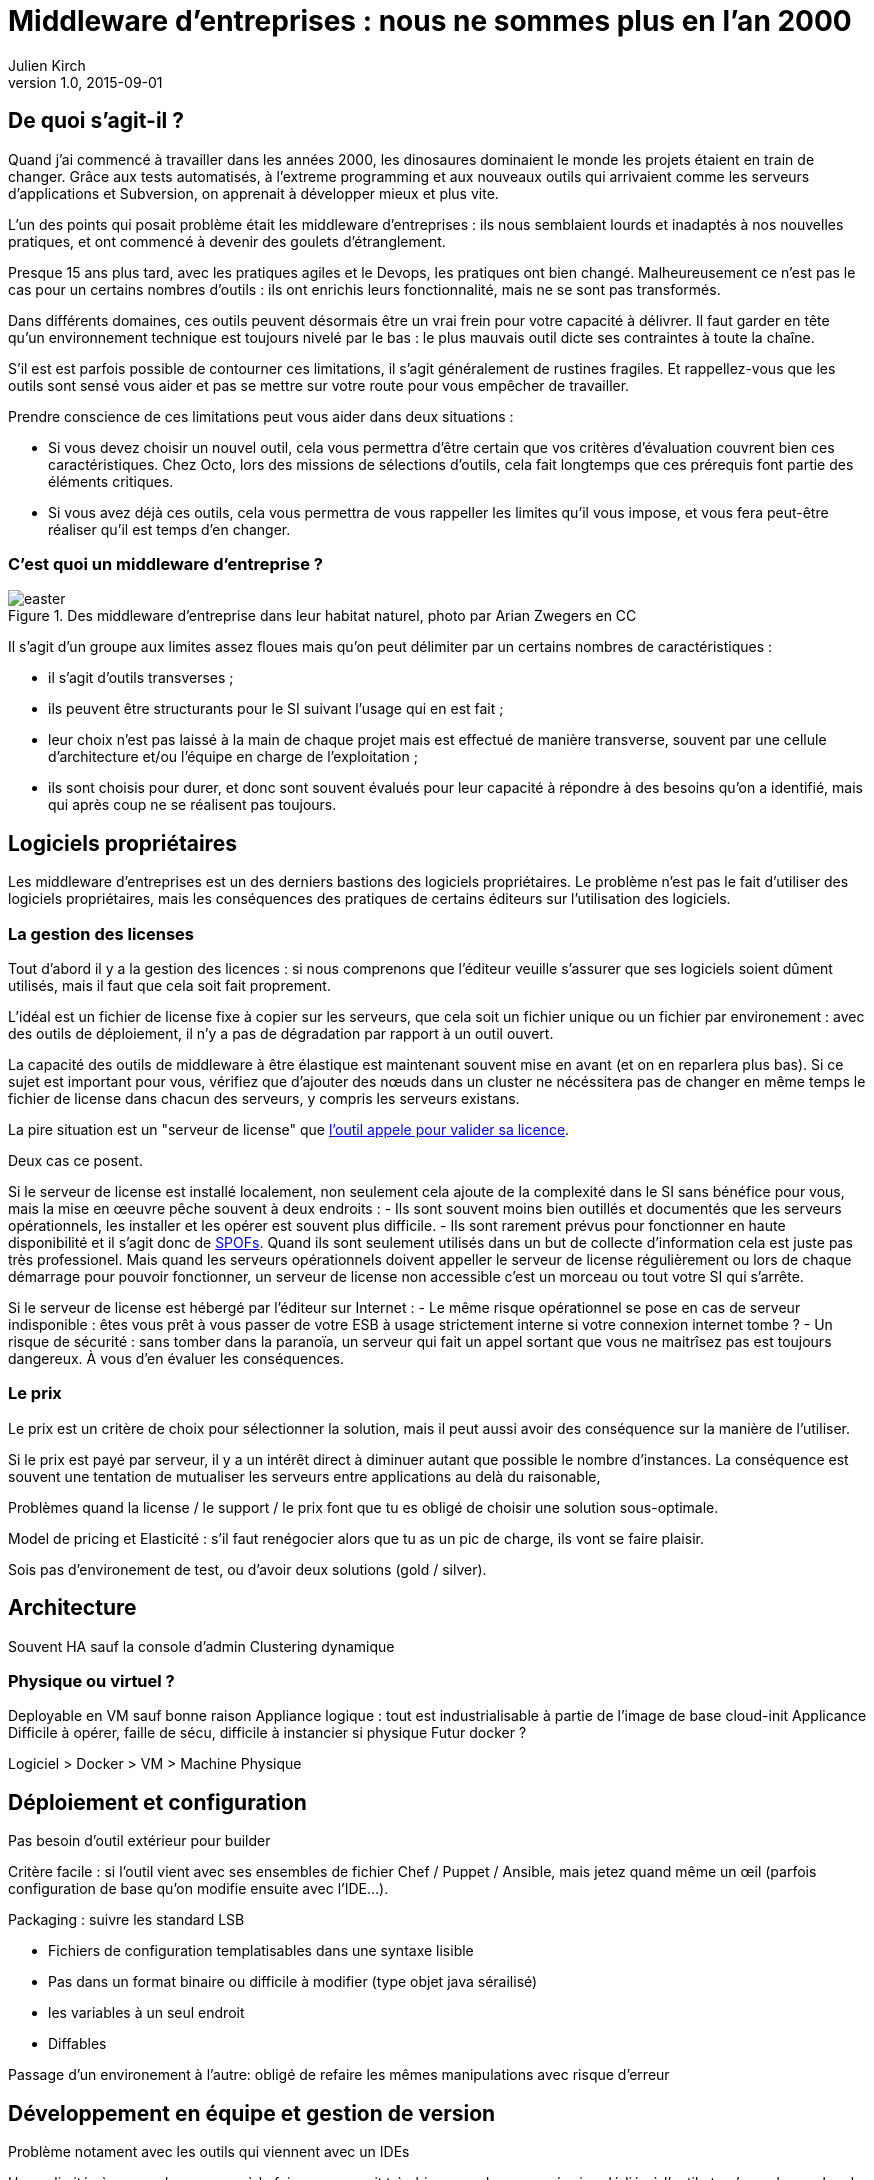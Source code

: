 = Middleware d'entreprises : nous ne sommes plus en l'an 2000
Julien Kirch
v1.0, 2015-09-01

== De quoi s'agit-il ?

Quand j'ai commencé à travailler dans les années 2000, [line-through]#les dinosaures dominaient le monde# les projets étaient en train de changer.
Grâce aux tests automatisés, à l'extreme programming et aux nouveaux outils qui arrivaient comme les serveurs d'applications et Subversion, on apprenait à développer mieux et plus vite.

L'un des points qui posait problème était les middleware d'entreprises : ils nous semblaient lourds et inadaptés à nos nouvelles pratiques, et ont commencé à devenir des goulets d’étranglement.

Presque 15 ans plus tard, avec les pratiques agiles et le Devops, les pratiques ont bien changé.
Malheureusement ce n'est pas le cas pour un certains nombres d'outils : ils ont enrichis leurs fonctionnalité, mais ne se sont pas transformés.

Dans différents domaines, ces outils peuvent désormais être un vrai frein pour votre capacité à délivrer.
Il faut garder en tête qu'un environnement technique est toujours nivelé par le bas : le plus mauvais outil dicte ses contraintes à toute la chaîne.

S'il est est parfois possible de contourner ces limitations, il s'agit généralement de rustines fragiles. Et rappellez-vous que les outils sont sensé vous aider et pas se mettre sur votre route pour vous empêcher de travailler.

Prendre conscience de ces limitations peut vous aider dans deux situations :

- Si vous devez choisir un nouvel outil, cela vous permettra d'être certain que vos critères d'évaluation couvrent bien ces caractéristiques. Chez Octo, lors des missions de sélections d'outils, cela fait longtemps que ces prérequis font partie des éléments critiques.
- Si vous avez déjà ces outils, cela vous permettra de vous rappeller les limites qu'il vous impose, et vous fera peut-être réaliser qu'il est temps d'en changer.

=== C'est quoi un middleware d'entreprise ?

image::easter.jpg[title="Des middleware d'entreprise dans leur habitat naturel, photo par Arian Zwegers en CC"]

Il s'agit d'un groupe aux limites assez floues mais qu'on peut délimiter par un certains nombres de caractéristiques :

- il s'agit d'outils transverses ;
- ils peuvent être structurants pour le SI suivant l'usage qui en est fait ;
- leur choix n'est pas laissé à la main de chaque projet mais est effectué de manière transverse, souvent par une cellule d'architecture et/ou l'équipe en charge de l'exploitation ;
- ils sont choisis pour durer, et donc sont souvent évalués pour leur capacité à répondre à des besoins qu'on a identifié, mais qui après coup ne se réalisent pas toujours.

== Logiciels propriétaires

Les middleware d'entreprises est un des derniers bastions des logiciels propriétaires.
Le problème n'est pas le fait d'utiliser des logiciels propriétaires, mais les conséquences des pratiques de certains éditeurs sur l'utilisation des logiciels.

=== La gestion des licenses

Tout d'abord il y a la gestion des licences : si nous comprenons que l'éditeur veuille s'assurer que ses logiciels soient dûment utilisés, mais il faut que cela soit fait proprement.

L'idéal est un fichier de license fixe à copier sur les serveurs, que cela soit un fichier unique ou un fichier par environement : avec des outils de déploiement, il n'y a pas de dégradation par rapport à un outil ouvert.

La capacité des outils de middleware à être élastique est maintenant souvent mise en avant (et on en reparlera plus bas). Si ce sujet est important pour vous, vérifiez que d'ajouter des nœuds dans un cluster ne nécéssitera pas de changer en même temps le fichier de license dans chacun des serveurs, y compris les serveurs existans.

La pire situation est un "serveur de license" que link:https://en.wikipedia.org/wiki/Phoning_home[l'outil appele pour valider sa licence].

Deux cas ce posent.

Si le serveur de license est installé localement, non seulement cela ajoute de la complexité dans le SI sans bénéfice pour vous, mais la mise en œeuvre pêche souvent à deux endroits :
- Ils sont souvent moins bien outillés et documentés que les serveurs opérationnels, les installer et les opérer est souvent plus difficile.
- Ils sont rarement prévus pour fonctionner en haute disponibilité et il s'agit donc de link:https://fr.wikipedia.org/wiki/Point_individuel_de_défaillance[SPOFs]. Quand ils sont seulement utilisés dans un but de collecte d'information cela est juste pas très professionel. Mais quand les serveurs opérationnels doivent appeller le serveur de license régulièrement ou lors de chaque démarrage pour pouvoir fonctionner, un serveur de license non accessible c'est un morceau ou tout votre SI qui s'arrête.

Si le serveur de license est hébergé par l'éditeur sur Internet :
- Le même risque opérationnel se pose en cas de serveur indisponible : êtes vous prêt à vous passer de votre ESB à usage strictement interne si votre connexion internet tombe ?
- Un risque de sécurité  : sans tomber dans la paranoïa, un serveur qui fait un appel sortant que vous ne maitrîsez pas est toujours dangereux. À vous d'en évaluer les conséquences.

=== Le prix

Le prix est un critère de choix pour sélectionner la solution, mais il peut aussi avoir des conséquence sur la manière de l'utiliser.

Si le prix est payé par serveur, il y a un intérêt direct à diminuer autant que possible le nombre d'instances.
La conséquence est souvent une tentation de mutualiser les serveurs entre applications au delà du raisonable,

Problèmes quand la license / le support / le prix font que tu es obligé de choisir une solution sous-optimale.

Model de pricing et Elasticité : s'il faut renégocier alors que tu as un pic de charge, ils vont se faire plaisir.

Sois pas d'environement de test, ou d'avoir deux solutions (gold / silver).

== Architecture

Souvent HA sauf la console d'admin
Clustering dynamique

=== Physique ou virtuel ?

Deployable en VM sauf bonne raison
Appliance logique : tout est industrialisable à partie de l'image de base cloud-init
Applicance Difficile à opérer, faille de sécu, difficile à instancier si physique
Futur docker ?

Logiciel > Docker > VM > Machine Physique

== Déploiement et configuration

Pas besoin d'outil extérieur pour builder

Critère facile : si l'outil vient avec ses ensembles de fichier Chef / Puppet / Ansible, mais jetez quand même un œil (parfois configuration de base qu'on modifie ensuite avec l'IDE...).

Packaging : suivre les standard LSB

- Fichiers de configuration templatisables dans une syntaxe lisible
  - Pas dans un format binaire ou difficile à modifier (type objet java sérailisé)
- les variables à un seul endroit
- Diffables

Passage d'un environement à l'autre: obligé de refaire les mêmes manipulations avec risque d'erreur

== Développement en équipe et gestion de version

Problème notament avec les outils qui viennent avec un IDEs

Usage limités à une seule personne à la fois : convennait très bien quand on a une équipe dédiée à l'outil et qu'on a des cycles de livraisons lents.
- impossible de faire des merges en utilisant un gestionnaire de version

== Test

Facilité de tester de manière automatisé.

== Exploitabilité

=== Monitoring

Pas de polling pour avoir l'info
Une API
Un format standard (JMX, SNMP)

=== Log

- Connecteur standard : syslog au minimum
- Faciles à parser et univoques, JSON monoligne
- Horodatés
- Flushés
